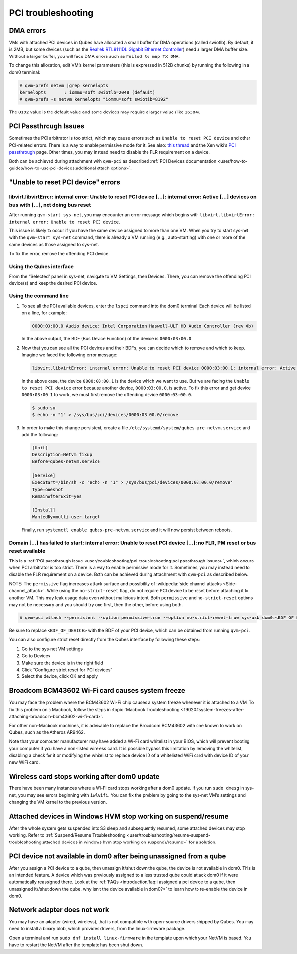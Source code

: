 ===================
PCI troubleshooting
===================


DMA errors
----------


VMs with attached PCI devices in Qubes have allocated a small buffer for DMA operations (called swiotlb). By default, it is 2MB, but some devices (such as the `Realtek RTL8111DL Gigabit Ethernet Controller <https://groups.google.com/group/qubes-devel/browse_thread/thread/631c4a3a9d1186e3>`__) need a larger DMA buffer size. Without a larger buffer, you will face DMA errors such as ``Failed to map TX DMA``.

To change this allocation, edit VM’s kernel parameters (this is expressed in 512B chunks) by running the following in a dom0 terminal:

.. code:: console

      # qvm-prefs netvm |grep kernelopts
      kernelopts       : iommu=soft swiotlb=2048 (default)
      # qvm-prefs -s netvm kernelopts "iommu=soft swiotlb=8192"



The ``8192`` value is the default value and some devices may require a larger value (like ``16384``).

PCI Passthrough Issues
----------------------


Sometimes the PCI arbitrator is too strict, which may cause errors such as ``Unable to reset PCI device`` and other PCI-related errors. There is a way to enable permissive mode for it. See also: `this thread <https://groups.google.com/forum/#!topic/qubes-users/Fs94QAc3vQI>`__ and the Xen wiki’s `PCI passthrough <https://wiki.xen.org/wiki/Xen_PCI_Passthrough>`__ page. Other times, you may instead need to disable the FLR requirement on a device.

Both can be achieved during attachment with ``qvm-pci`` as described :ref:`PCI Devices documentation <user/how-to-guides/how-to-use-pci-devices:additional attach options>`.

"Unable to reset PCI device" errors
-----------------------------------


libvirt.libvirtError: internal error: Unable to reset PCI device […]: internal error: Active […] devices on bus with […], not doing bus reset
^^^^^^^^^^^^^^^^^^^^^^^^^^^^^^^^^^^^^^^^^^^^^^^^^^^^^^^^^^^^^^^^^^^^^^^^^^^^^^^^^^^^^^^^^^^^^^^^^^^^^^^^^^^^^^^^^^^^^^^^^^^^^^^^^^^^^^^^^^^^^


After running ``qvm-start sys-net``, you may encounter an error message which begins with ``libvirt.libvirtError: internal error: Unable to reset PCI device``.

This issue is likely to occur if you have the same device assigned to more than one VM. When you try to start sys-net with the ``qvm-start sys-net`` command, there is already a VM running (e.g., auto-starting) with one or more of the same devices as those assigned to sys-net.

To fix the error, remove the offending PCI device.

Using the Qubes interface
^^^^^^^^^^^^^^^^^^^^^^^^^


From the “Selected” panel in sys-net, navigate to VM Settings, then Devices. There, you can remove the offending PCI device(s) and keep the desired PCI device.

Using the command line
^^^^^^^^^^^^^^^^^^^^^^


1. To see all the PCI available devices, enter the ``lspci`` command into the dom0 terminal. Each device will be listed on a line, for example:

   .. code:: output

         0000:03:00.0 Audio device: Intel Corporation Haswell-ULT HD Audio Controller (rev 0b)


   In the above output, the BDF (Bus Device Function) of the device is ``0000:03:00.0``

2. Now that you can see all the PCI devices and their BDFs, you can decide which to remove and which to keep. Imagine we faced the following error message:

   .. code:: output

         libvirt.libvirtError: internal error: Unable to reset PCI device 0000:03:00.1: internal error: Active 0000:03:00.0 devices on bus with 0000:03:00.1, not doing bus reset


   In the above case, the device ``0000:03:00.1`` is the device which we want to use. But we are facing the ``Unable to reset PCI device`` error because another device, ``0000:03:00.0``, is active. To fix this error and get device ``0000:03:00.1`` to work, we must first remove the offending device ``0000:03:00.0``.

   .. code:: console

         $ sudo su
         $ echo -n "1" > /sys/bus/pci/devices/0000:03:00.0/remove



3. In order to make this change persistent, create a file ``/etc/systemd/system/qubes-pre-netvm.service`` and add the following:

   .. code:: systemd

         [Unit]
         Description=Netvm fixup
         Before=qubes-netvm.service

         [Service]
         ExecStart=/bin/sh -c 'echo -n "1" > /sys/bus/pci/devices/0000:03:00.0/remove'
         Type=oneshot
         RemainAfterExit=yes

         [Install]
         WantedBy=multi-user.target


   Finally, run ``systemctl enable qubes-pre-netvm.service`` and it will now persist between reboots.



Domain […] has failed to start: internal error: Unable to reset PCI device […]: no FLR, PM reset or bus reset available
^^^^^^^^^^^^^^^^^^^^^^^^^^^^^^^^^^^^^^^^^^^^^^^^^^^^^^^^^^^^^^^^^^^^^^^^^^^^^^^^^^^^^^^^^^^^^^^^^^^^^^^^^^^^^^^^^^^^^^^


This is a :ref:`PCI passthrough issue <user/troubleshooting/pci-troubleshooting:pci passthrough issues>`, which occurs when PCI arbitrator is too strict. There is a way to enable permissive mode for it. Sometimes, you may instead need to disable the FLR requirement on a device. Both can be achieved during attachment with ``qvm-pci`` as described below.

NOTE: The ``permissive`` flag increases attack surface and possibility of :wikipedia:`side channel attacks <Side-channel_attack>`. While using the ``no-strict-reset`` flag, do not require PCI device to be reset before attaching it to another VM. This may leak usage data even without malicious intent. Both ``permissive`` and ``no-strict-reset`` options may not be necessary and you should try one first, then the other, before using both.

.. code:: console

      $ qvm-pci attach --persistent --option permissive=true --option no-strict-reset=true sys-usb dom0:<BDF_OF_DEVICE>



Be sure to replace ``<BDF_OF_DEVICE>`` with the BDF of your PCI device, which can be obtained from running ``qvm-pci``.

You can also configure strict reset directly from the Qubes interface by following these steps:

1. Go to the sys-net VM settings

2. Go to Devices

3. Make sure the device is in the right field

4. Click “Configure strict reset for PCI devices”

5. Select the device, click OK and apply



Broadcom BCM43602 Wi-Fi card causes system freeze
-------------------------------------------------


You may face the problem where the BCM43602 Wi-Fi chip causes a system freeze whenever it is attached to a VM. To fix this problem on a Macbook, follow the steps in :topic:`Macbook Troubleshooting <19020#system-freezes-after-attaching-broadcom-bcm43602-wi-fi-card>`.

For other non-Macbook machines, it is advisable to replace the Broadcom BCM43602 with one known to work on Qubes, such as the Atheros AR9462.

Note that your computer manufacturer may have added a Wi-Fi card whitelist in your BIOS, which will prevent booting your computer if you have a non-listed wireless card. It is possible bypass this limitation by removing the whitelist, disabling a check for it or modifying the whitelist to replace device ID of a whitelisted WiFi card with device ID of your new WiFi card.

Wireless card stops working after dom0 update
---------------------------------------------


There have been many instances where a Wi-Fi card stops working after a dom0 update. If you run ``sudo dmesg`` in sys-net, you may see errors beginning with ``iwlwifi``. You can fix the problem by going to the sys-net VM’s settings and changing the VM kernel to the previous version.

Attached devices in Windows HVM stop working on suspend/resume
--------------------------------------------------------------


After the whole system gets suspended into S3 sleep and subsequently resumed, some attached devices may stop working. Refer to :ref:`Suspend/Resume Troubleshooting <user/troubleshooting/resume-suspend-troubleshooting:attached devices in windows hvm stop working on suspend\/resume>` for a solution.

PCI device not available in dom0 after being unassigned from a qube
-------------------------------------------------------------------


After you assign a PCI device to a qube, then unassign it/shut down the qube, the device is not available in dom0. This is an intended feature. A device which was previously assigned to a less trusted qube could attack dom0 if it were automatically reassigned there. Look at the :ref:`FAQs <introduction/faq:i assigned a pci device to a qube, then unassigned it\/shut down the qube. why isn't the device available in dom0?>` to learn how to re-enable the device in dom0.

Network adapter does not work
-----------------------------


You may have an adapter (wired, wireless), that is not compatible with open-source drivers shipped by Qubes. You may need to install a binary blob, which provides drivers, from the linux-firmware package.

Open a terminal and run ``sudo dnf install linux-firmware`` in the template upon which your NetVM is based. You have to restart the NetVM after the template has been shut down.
